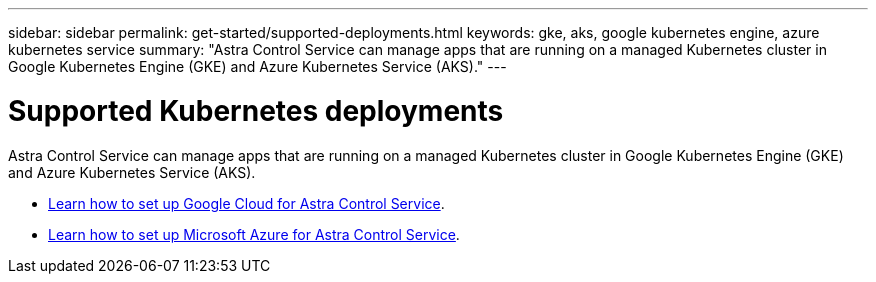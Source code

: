 ---
sidebar: sidebar
permalink: get-started/supported-deployments.html
keywords: gke, aks, google kubernetes engine, azure kubernetes service
summary: "Astra Control Service can manage apps that are running on a managed Kubernetes cluster in Google Kubernetes Engine (GKE) and Azure Kubernetes Service (AKS)."
---

= Supported Kubernetes deployments
:hardbreaks:
:icons: font
:imagesdir: ../media/get-started/

Astra Control Service can manage apps that are running on a managed Kubernetes cluster in Google Kubernetes Engine (GKE) and Azure Kubernetes Service (AKS).

* link:set-up-google-cloud.html[Learn how to set up Google Cloud for Astra Control Service].
* link:set-up-microsoft-azure.html[Learn how to set up Microsoft Azure for Astra Control Service].
